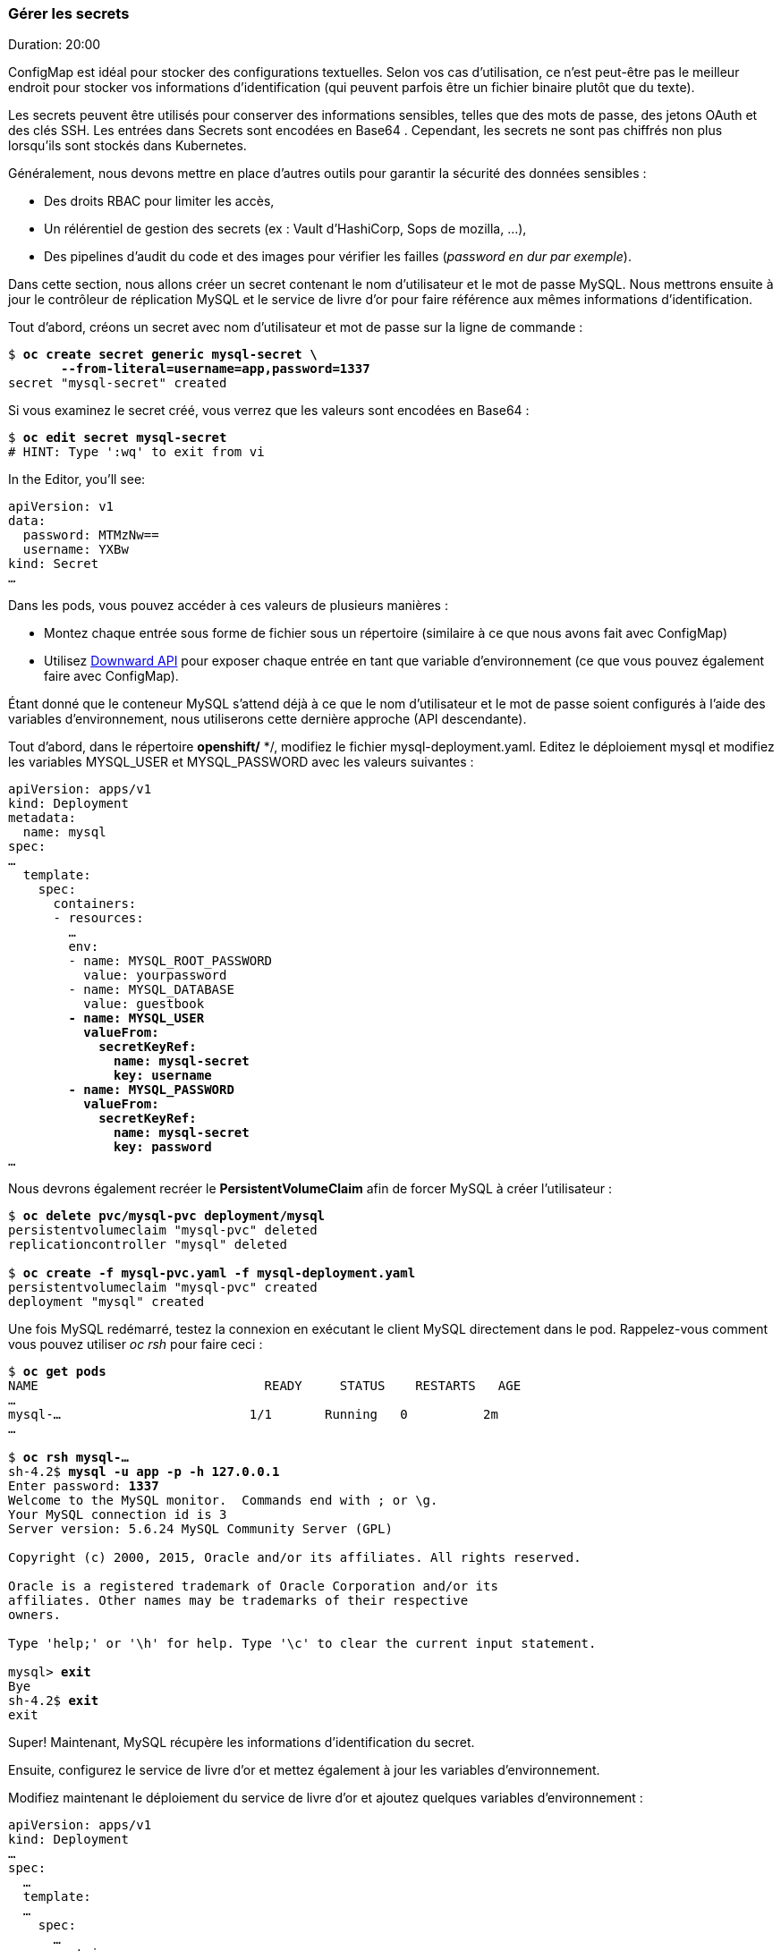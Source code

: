 ### Gérer les secrets
Duration: 20:00

ConfigMap est idéal pour stocker des configurations textuelles. Selon vos cas d'utilisation, ce n'est peut-être pas le meilleur endroit pour stocker vos informations d'identification (qui peuvent parfois être un fichier binaire plutôt que du texte).

Les secrets peuvent être utilisés pour conserver des informations sensibles, telles que des mots de passe, des jetons OAuth et des clés SSH. Les entrées dans Secrets sont encodées en Base64 . Cependant, les secrets ne sont pas chiffrés non plus lorsqu'ils sont stockés dans Kubernetes.

Généralement, nous devons mettre en place d'autres outils pour garantir la sécurité des données sensibles :

- Des droits RBAC pour limiter les accès,
- Un rélérentiel de gestion des secrets (ex : Vault d'HashiCorp, Sops de mozilla, ...),
- Des pipelines d'audit du code et des images pour vérifier les failles (_password en dur par exemple_).

Dans cette section, nous allons créer un secret contenant le nom d'utilisateur et le mot de passe MySQL. Nous mettrons ensuite à jour le contrôleur de réplication MySQL et le service de livre d'or pour faire référence aux mêmes informations d'identification.

Tout d'abord, créons un secret avec nom d'utilisateur et mot de passe sur la ligne de commande :

[source, bash, subs="normal,attributes"]
----
$ *oc create secret generic mysql-secret \
       --from-literal=username=app,password=1337*
secret "mysql-secret" created
----

Si vous examinez le secret créé, vous verrez que les valeurs sont encodées en Base64 :

[source, bash, subs="normal,attributes"]
----
$ *oc edit secret mysql-secret*
# HINT: Type ':wq' to exit from vi
----

In the Editor, you'll see:

[source, yaml, subs="normal,attributes"]
----
apiVersion: v1
data:
  password: MTMzNw==
  username: YXBw
kind: Secret
...
----

Dans les pods, vous pouvez accéder à ces valeurs de plusieurs manières :

* Montez chaque entrée sous forme de fichier sous un répertoire (similaire à ce que nous avons fait avec ConfigMap)
* Utilisez http://kubernetes.io/docs/user-guide/downward-api/#exposing-pod-information-into-a-container[Downward API] pour exposer chaque entrée en tant que variable d'environnement (ce que vous pouvez également faire avec ConfigMap).

Étant donné que le conteneur MySQL s'attend déjà à ce que le nom d'utilisateur et le mot de passe soient configurés à l'aide des variables d'environnement, nous utiliserons cette dernière approche (API descendante).

Tout d'abord, dans le répertoire **openshift/** */, modifiez le fichier mysql-deployment.yaml. Editez le déploiement mysql et modifiez les variables MYSQL_USER et MYSQL_PASSWORD avec les valeurs suivantes :

[source, yaml, subs="normal,attributes"]
----
apiVersion: apps/v1
kind: Deployment
metadata:
  name: mysql
spec:
...
  template:
    spec:
      containers:
      - resources:
        ...
        env:
        - name: MYSQL_ROOT_PASSWORD
          value: yourpassword
        - name: MYSQL_DATABASE
          value: guestbook
        *- name: MYSQL_USER
          valueFrom:
            secretKeyRef:
              name: mysql-secret
              key: username
        - name: MYSQL_PASSWORD
          valueFrom:
            secretKeyRef:
              name: mysql-secret
              key: password*
...
----

Nous devrons également recréer le *PersistentVolumeClaim* afin de forcer MySQL à créer l'utilisateur :

[source, bash, subs="normal,attributes"]
----
$ *oc delete pvc/mysql-pvc deployment/mysql*
persistentvolumeclaim "mysql-pvc" deleted
replicationcontroller "mysql" deleted

$ *oc create -f mysql-pvc.yaml -f mysql-deployment.yaml*
persistentvolumeclaim "mysql-pvc" created
deployment "mysql" created
----

Une fois MySQL redémarré, testez la connexion en exécutant le client MySQL directement dans le pod. Rappelez-vous comment vous pouvez utiliser _oc rsh_ pour faire ceci :

[source, bash, subs="normal,attributes"]
----
$ *oc get pods*
NAME                              READY     STATUS    RESTARTS   AGE
...
mysql-...                         1/1       Running   0          2m
...

$ *oc rsh mysql-...*
sh-4.2$ *mysql -u app -p -h 127.0.0.1*
Enter password: *1337*
Welcome to the MySQL monitor.  Commands end with ; or \g.
Your MySQL connection id is 3
Server version: 5.6.24 MySQL Community Server (GPL)

Copyright (c) 2000, 2015, Oracle and/or its affiliates. All rights reserved.

Oracle is a registered trademark of Oracle Corporation and/or its
affiliates. Other names may be trademarks of their respective
owners.

Type 'help;' or '\h' for help. Type '\c' to clear the current input statement.

mysql> *exit*
Bye
sh-4.2$ *exit*
exit
----

Super! Maintenant, MySQL récupère les informations d'identification du secret.

Ensuite, configurez le service de livre d'or et mettez également à jour les variables d'environnement.

Modifiez maintenant le déploiement du service de livre d'or et ajoutez quelques variables d'environnement :

[source, yaml, subs="normal,attributes"]
----
apiVersion: apps/v1
kind: Deployment
...
spec:
  ...
  template:
  ...
    spec:
      …
      containers:
      - image: rafabene/microservices-guestbook:1.0
        *env:
        - name: DATASOURCE_USERNAME
          valueFrom:
            secretKeyRef:
              name: mysql-secret
              key: username
        - name: DATASOURCE_PASSWORD
          valueFrom:
            secretKeyRef:
              name: mysql-secret
              key: password*
...
----

Une fois le déploiement terminé, vérifiez que l'application fonctionne toujours.